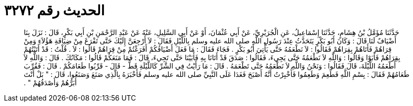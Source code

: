 
= الحديث رقم ٣٢٧٢

[quote.hadith]
حَدَّثَنَا مُؤَمَّلُ بْنُ هِشَامٍ، حَدَّثَنَا إِسْمَاعِيلُ، عَنِ الْجُرَيْرِيِّ، عَنْ أَبِي عُثْمَانَ، أَوْ عَنْ أَبِي السَّلِيلِ، عَنْهُ عَنْ عَبْدِ الرَّحْمَنِ بْنِ أَبِي بَكْرٍ، قَالَ ‏:‏ نَزَلَ بِنَا أَضْيَافٌ لَنَا قَالَ ‏:‏ وَكَانَ أَبُو بَكْرٍ يَتَحَدَّثُ عِنْدَ رَسُولِ اللَّهِ صلى الله عليه وسلم بِاللَّيْلِ فَقَالَ ‏:‏ لاَ أَرْجِعَنَّ إِلَيْكَ حَتَّى تَفْرَغَ مِنْ ضِيَافَةِ هَؤُلاَءِ وَمِنْ قِرَاهُمْ فَأَتَاهُمْ بِقِرَاهُمْ فَقَالُوا ‏:‏ لاَ نَطْعَمُهُ حَتَّى يَأْتِيَ أَبُو بَكْرٍ ‏.‏ فَجَاءَ فَقَالَ ‏:‏ مَا فَعَلَ أَضْيَافُكُمْ أَفَرَغْتُمْ مِنْ قِرَاهُمْ قَالُوا ‏:‏ لاَ ‏.‏ قُلْتُ ‏:‏ قَدْ أَتَيْتُهُمْ بِقِرَاهُمْ فَأَبَوْا وَقَالُوا ‏:‏ وَاللَّهِ لاَ نَطْعَمُهُ حَتَّى يَجِيءَ، فَقَالُوا ‏:‏ صَدَقَ قَدْ أَتَانَا بِهِ فَأَبَيْنَا حَتَّى تَجِيءَ، قَالَ ‏:‏ فَمَا مَنَعَكُمْ قَالُوا ‏:‏ مَكَانُكَ ‏.‏ قَالَ ‏:‏ وَاللَّهِ لاَ أَطْعَمُهُ اللَّيْلَةَ، قَالَ فَقَالُوا ‏:‏ وَنَحْنُ وَاللَّهِ لاَ نَطْعَمُهُ حَتَّى تَطْعَمَهُ ‏.‏ قَالَ ‏:‏ مَا رَأَيْتُ فِي الشَّرِّ كَاللَّيْلَةِ قَطُّ - قَالَ - قَرِّبُوا طَعَامَكُمْ ‏.‏ قَالَ ‏:‏ فَقُرِّبَ طَعَامُهُمْ فَقَالَ ‏:‏ بِسْمِ اللَّهِ فَطَعِمَ وَطَعِمُوا فَأُخْبِرْتُ أَنَّهُ أَصْبَحَ فَغَدَا عَلَى النَّبِيِّ صلى الله عليه وسلم فَأَخْبَرَهُ بِالَّذِي صَنَعَ وَصَنَعُوا، قَالَ ‏:‏ ‏"‏ بَلْ أَنْتَ أَبَرُّهُمْ وَأَصْدَقُهُمْ ‏"‏ ‏.‏
